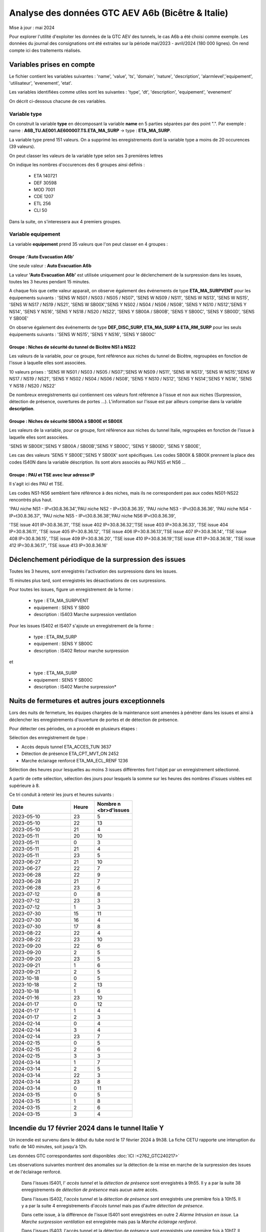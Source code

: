 Analyse des données GTC AEV A6b (Bicêtre & Italie)
****************************************************
Mise à jour : mai 2024

Pour explorer l'utilité d'exploiter les données de la GTC AEV des tunnels, le cas A6b a été choisi comme exemple. 
Les données du journal des consignations ont été extraites sur la période mai/2023 - avril/2024 (180 000 lignes). 
On rend compte ici des traitements réalisés.

Variables prises en compte
==========================

Le fichier contient les variables suivantes :
'name', 'value', 'ts', 'domain', 'nature', 'description', 'alarmlevel','equipement', 'utilisateur', 'evenement', 'etat'.

Les variables identifiées comme utiles sont les suivantes :
'type', 'dt',  'description',    'equipement',   'evenement'

On décrit ci-dessous chacune de ces variables.

Variable type
--------------

On construit la variable **type** en décomposant la variable **name** en 5 parties séparées par des point ".". Par exemple :
name : **A6B_TU.AE001.AE600007.TS.ETA_MA_SURP** -> type : **ETA_MA_SURP**.

La variable type prend 151 valeurs.
On a supprimé les enregistrements dont la variable type a moins de 20 occurences (39 valeurs).

On peut classer les valeurs de la variable type selon ses 3 premières lettres

On indique les nombres d'occurences des 6 groupes ainsi définis :  

      * ETA    140721  
      * DEF     30598  
      * MOD      7001  
      * CDE      1207  
      * ETL       256  
      * CLI        50 

Dans la suite, on s'interessera aux 4 premiers groupes.

Variable equipement
-----------------------

La variable **equipement** prend 35 valeurs que l'on peut classer en 4 groupes :

Groupe :'Auto Evacuation A6b'
"""""""""""""""""""""""""""""""""""

Une seule valeur : **Auto Evacuation A6b**

La  valeur **'Auto Evacuation A6b'**  est utilisée uniquement pour le déclenchement de la surpression dans les issues, toutes les 3 heures pendant 15 minutes. 

A chaque fois que cette valeur apparait, on observe également des événements de type **ETA_MA_SURPVENT** 
pour les équipements suivants : 'SENS W NS01 / NS03 / NS05 / NS07',  'SENS W NS09 / NS11', 'SENS W NS13', 
'SENS W NS15', 'SENS W NS17 / NS19 / NS21',
'SENS W SB00X','SENS Y NS02 / NS04 / NS06 / NS08', 'SENS Y NS10 / NS12','SENS Y NS14', 'SENS Y NS16', 
'SENS Y NS18 / NS20 / NS22', 'SENS Y SB00A / SB00B', 'SENS Y SB00C', 'SENS Y SB00D', 'SENS Y SB00E'

On observe également des événements de type **DEF_DISC_SURP, ETA_MA_SURP & ETA_RM_SURP** pour les seuls équipements suivants :	
'SENS W NS15', 'SENS Y NS16',  'SENS Y SB00C'

Groupe : Niches de sécurité du tunnel de Bicêtre NS1 à NS22
""""""""""""""""""""""""""""""""""""""""""""""""""""""""""""

Les valeurs de la variable, pour ce groupe, font référence aux niches du tunnel de Bicêtre, regroupées en fonction de l'issue à laquelle elles sont associées.

10 valeurs prises :
'SENS W NS01 / NS03 / NS05 / NS07','SENS W NS09 / NS11', 'SENS W NS13', 'SENS W NS15','SENS W NS17 / NS19 / NS21', 
'SENS Y NS02 / NS04 / NS06 / NS08', 'SENS Y NS10 / NS12', 'SENS Y NS14','SENS Y NS16', 'SENS Y NS18 / NS20 / NS22'

De nombreux enregistrements qui contiennent ces valeurs font référence à l'issue et non aux niches (Surpression, détection de présence, ouvertures de portes ...). L'information sur l'issue est par ailleurs comprise dans la variable **description**.


Groupe : Niches de sécurité SB00A à SB00E et SB00X
""""""""""""""""""""""""""""""""""""""""""""""""""

Les valeurs de la variable, pour ce groupe, font référence aux niches du tunnel Italie, regroupées en fonction de l'issue à laquelle elles sont associées. 

'SENS W SB00X','SENS Y SB00A / SB00B','SENS Y SB00C', 'SENS Y SB00D', 'SENS Y SB00E',

Les cas des valeurs 'SENS Y SB00E','SENS Y SB00X' sont spécifiques. Les codes SB00X & SB00X prennent la place des codes IS40N dans la variable déscription. Ils sont alors associés au PAU NS5 et NS6 ...

Groupe : PAU et TSE avec leur adresse IP
""""""""""""""""""""""""""""""""""""""""""""""""""

Il s'agit ici des PAU et TSE. 

Les codes NS1-NS6 semblent faire référence à des niches, mais ils ne correspondent pas aux codes NS01-NS22 rencontrés plus haut.

'PAU niche NS1 - IP=\t30.8.36.34','PAU niche NS2 - IP=\t30.8.36.35', 'PAU niche NS3 - IP=\t30.8.36.36',
'PAU niche NS4 - IP=\t30.8.36.37', 'PAU niche NS5 - IP=\t30.8.36.38','PAU niche NS6 IP=\t30.8.36.39',

'TSE issue 401 IP=30.8.36.31', 'TSE issue 402 IP=30.8.36.32','TSE issue 403 IP=30.8.36.33', 'TSE issue 404 IP=30.8.36.11',
'TSE issue 405 IP=30.8.36.12', 'TSE issue 406 IP=30.8.36.13','TSE issue 407 IP=30.8.36.14', 'TSE issue 408 IP=30.8.36.15',
'TSE issue 409 IP=30.8.36.20', 'TSE issue 410 IP=30.8.36.19','TSE issue 411 IP=30.8.36.18', 'TSE issue 412 IP=30.8.36.17',
'TSE issue 413 IP=30.8.36.16'

Déclenchement périodique de la surpression des issues
========================================================
Toutes les 3 heures, sont enregistrés l'activation des surpressions dans les issues. 

15 minutes plus tard, sont enregistrés les désactivations de ces surpressions.

Pour toutes les issues, figure un enregistrement de la forme :

         * type : ETA_MA_SURPVENT	
         * equipement : SENS Y SB00
         * description : IS403 Marche surpression ventilation

Pour les issues IS402 et IS407 s'ajoute un enregistrement de la forme :

         * type : ETA_RM_SURP
         * equipement : SENS Y SB00C	
         * description : IS402 Retour marche surpression

et

         * type : ETA_MA_SURP
         * equipement : SENS Y SB00C	
         * description : IS402 Marche surpression*


Nuits de fermetures et autres jours exceptionnels
==================================================
Lors des nuits de fermeture, les équipes chargées de la maintenance sont amenées à pénétrer dans les issues et ainsi à déclencher les enregistrements d'ouverture de portes et de détection de présence.

Pour détecter ces périodes, on a procédé en plusieurs étapes :

Sélection des enregistrement de type :

* Accès depuis tunnel       ETA_ACCES_TUN      3637
* Détection de présence      ETA_CPT_MVT_ON     2452
* Marche éclairage renforcé  ETA_MA_ECL_RENF    1236

Sélection des heures pour lesquelles au moins 3 issues différentes font l'objet par un enregistrement sélectionné.

A partir de cette sélection, sélection des jours pour lesquels la somme sur les heures des nombres d'issues visitées est supérieure à 8.

Ce tri conduit à retenir les jours et heures suivants :

.. csv-table::
   :header:     Date,Heure,Nombre \n <br>d'issues
   :widths: 60, 20,20
   :width: 50%
    		
		2023-05-10,23,5
		2023-05-10,22,13
		2023-05-10,21,4
		2023-05-11,20,10
		2023-05-11,0,3
		2023-05-11,21,4
		2023-05-11,23,5
		2023-06-27,21,10
		2023-06-27,22,7
		2023-06-28,22,9
		2023-06-28,21,7
		2023-06-28,23,6
		2023-07-12,0,8
		2023-07-12,23,3
		2023-07-12,1,3
		2023-07-30,15,11
		2023-07-30,16,4
		2023-07-30,17,8
		2023-08-22,22,4
		2023-08-22,23,10
		2023-09-20,22,6
		2023-09-20,2,5
		2023-09-20,23,5
		2023-09-21,1,6
		2023-09-21,2,5
		2023-10-18,0,5
		2023-10-18,2,13
		2023-10-18,1,6
		2024-01-16,23,10
		2024-01-17,0,12
		2024-01-17,1,4
		2024-01-17,2,3
		2024-02-14,0,4
		2024-02-14,3,4
		2024-02-14,23,7
		2024-02-15,0,5
		2024-02-15,2,6
		2024-02-15,3,3
		2024-03-14,1,7
		2024-03-14,2,5
		2024-03-14,22,3
		2024-03-14,23,8
		2024-03-14,0,11
		2024-03-15,0,5
		2024-03-15,1,8
		2024-03-15,2,6
		2024-03-15,3,4







Incendie du 17 février 2024 dans le tunnel Italie Y
=====================================================
Un incendie est survenu dans le début du tube nord le 17 février 2024 à 9h38. La fiche CETU rapporte une interuption du trafic de 140 minutes, soit jusqu'à 12h. 

Les données GTC correspondantes sont disponibles  :doc:`ICI :<2762_GTC240217>`

Les observations suivantes montrent des anomalies sur la détection de la mise en marche de la surpression des issues et de l'éclairage renforcé.

     Dans l'issues IS401, l' *accès tunnel* et la *détection de présence* sont enregistrés à 9h55.
     Il y a par la suite 38 enregistrements de *détection de présence* mais aucun autre accès.
     
     Dans l'issues IS402, l'*accès tunnel* et la *détection de présence* sont enregistrés une première fois à 10h15.
     Il y a par la suite  4 enregistrements d'*accès tunnel* mais pas d'autre *détection de présence*. 
     
     Dans cette issue, à la différence de l'issue IS401 sont enregistrées en outre 2 *Alarme Intrusion en issue*. 
     La  *Marche surpression ventilation* est enregistrée mais pas la *Marche éclairage renforcé*.
     
     Dans l'issues IS403, l'accès tunnel et la détection de présence sont enregistrés une première fois à 10h17.
     Il y a par la suite  2 enregistrements d'accès tunnel mais pas d'autre détection de présence. 
     
     Dans cette issue, comme dans l'issue IS401 il n'y a pas d'*Alarme Intrusion en issue*. 
     La *Marche éclairage renforcé* est enregistrée simultanément mais pas la *Marche surpression ventilation*.









